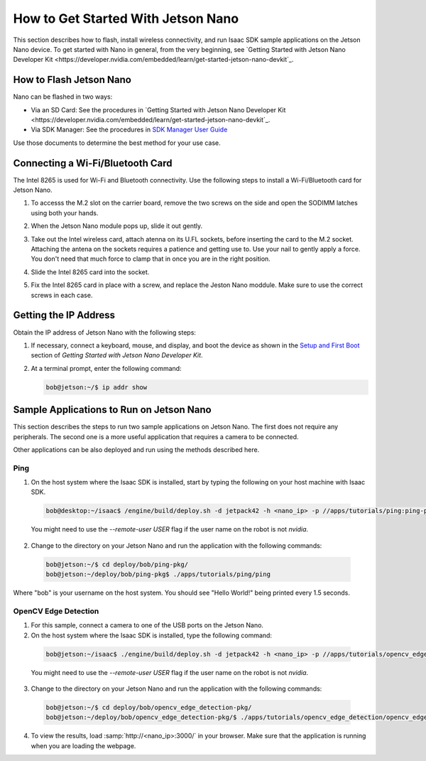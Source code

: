 .. _get-started-nano:

How to Get Started With Jetson Nano
===================================

This section describes how to flash, install wireless connectivity, and run Isaac SDK sample
applications on the Jetson Nano device. To get started with Nano in general, from the very
beginning, see `Getting Started with Jetson Nano Developer Kit <https://developer.nvidia.com/embedded/learn/get-started-jetson-nano-devkit`_.

How to Flash Jetson Nano
------------------------

Nano can be flashed in two ways:

- Via an SD Card: See the procedures in `Getting Started with Jetson Nano Developer Kit <https://developer.nvidia.com/embedded/learn/get-started-jetson-nano-devkit`_.
- Via SDK Manager: See the procedures in `SDK Manager User Guide <https://docs.nvidia.com/sdk-manager>`_

Use those documents to determine the best method for your use case.

Connecting a Wi-Fi/Bluetooth Card
---------------------------------

The Intel 8265 is used for Wi-Fi and Bluetooth connectivity. Use the following steps to install
a Wi-Fi/Bluetooth card for Jetson Nano.

1. To accesss the M.2 slot on the carrier board, remove the two screws on the side and open the
   SODIMM latches using both your hands.

   .. image:: images/nano-wifi-1.jpg

2. When the Jetson Nano module pops up, slide it out gently.

   .. image:: images/nano-wifi-2.jpg

3. Take out the Intel wireless card, attach atenna on its U.FL sockets, before inserting the
   card to the M.2 socket. Attaching the antena on the sockets requires a patience and getting
   use to. Use your nail to gently apply a force. You don't need that much force to clamp that
   in once you are in the right position.

   .. image:: images/nano-wifi-3.jpg

4. Slide the Intel 8265 card into the socket.

   .. image:: images/nano-wifi-3.jpg

5. Fix the Intel 8265 card in place with a screw, and replace the Jeston Nano moddule. Make
   sure to use the correct screws in each case.

   .. image:: images/nano-wifi-4.jpg

.. _run-samples-nano:

Getting the IP Address
----------------------

Obtain the IP address of Jetson Nano with the following steps:

1. If necessary, connect a keyboard, mouse, and display, and boot the device as shown in the `Setup and First Boot <https://developer.nvidia.com/embedded/learn/get-started-jetson-nano-devkit#setup>`_ section of `Getting Started with Jetson Nano Developer Kit`.

2. At a terminal prompt, enter the following command:

   .. code-block:: bash

      bob@jetson:~/$ ip addr show


Sample Applications to Run on Jetson Nano
-----------------------------------------

This section describes the steps to run two sample applications on Jetson Nano. The first does not
require any peripherals. The second one is a more useful application that requires a camera to be
connected.

Other applications can be also deployed and run using the methods described here.

Ping
^^^^

1. On the host system where the Isaac SDK is installed, start by typing the following on your host
   machine with Isaac SDK.

  .. code-block:: bash

     bob@desktop:~/isaac$ /engine/build/deploy.sh -d jetpack42 -h <nano_ip> -p //apps/tutorials/ping:ping-pkg

  You might need to use the `--remote-user USER` flag if the user name on the robot is not `nvidia`.

2. Change to the directory on your Jetson Nano and run the application with the following commands:

  .. code-block:: bash

    bob@jetson:~/$ cd deploy/bob/ping-pkg/
    bob@jetson:~/deploy/bob/ping-pkg$ ./apps/tutorials/ping/ping

Where "bob" is your username on the host system. You should see "Hello World!" being printed every 1.5 seconds.

OpenCV Edge Detection
^^^^^^^^^^^^^^^^^^^^^

1. For this sample, connect a camera to one of the USB ports on the Jetson Nano.

2. On the host system where the Isaac SDK is installed, type the following command:

  .. code-block:: bash

    bob@jetson:~/isaac$ ./engine/build/deploy.sh -d jetpack42 -h <nano_ip> -p //apps/tutorials/opencv_edge_detection:opencv_edge_detection-pkg

  You might need to use the `--remote-user USER` flag if the user name on the robot is not `nvidia`.

3. Change to the directory on your Jetson Nano and run the application with the following commands:

  .. code-block:: bash

    bob@jetson:~/$ cd deploy/bob/opencv_edge_detection-pkg/
    bob@jetson:~/deploy/bob/opencv_edge_detection-pkg/$ ./apps/tutorials/opencv_edge_detection/opencv_edge_detection

4. To view the results, load :samp:`http://<nano_ip>:3000/` in your browser. Make sure that the
   application is running when you are loading the webpage.
